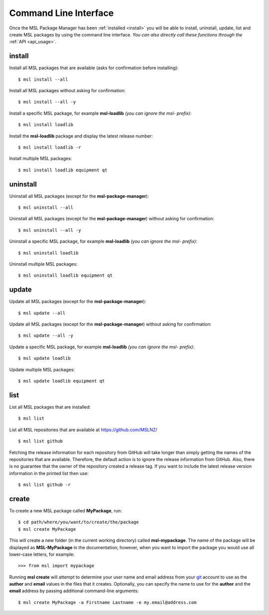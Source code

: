 .. _cli-usage:

Command Line Interface
======================

Once the MSL Package Manager has been :ref:`installed <install>` you will be able to install, uninstall, update, list
and create MSL packages by using the command line interface. *You can also directly call these functions through the*
:ref:`API <api_usage>`.

install
-------

Install all MSL packages that are available (asks for confirmation before installing)::

   $ msl install --all

Install all MSL packages without asking for confirmation::

   $ msl install --all -y

Install a specific MSL package, for example **msl-loadlib** *(you can ignore the msl- prefix)*::

   $ msl install loadlib

Install the **msl-loadlib** package and display the latest release number::

   $ msl install loadlib -r

Install multiple MSL packages::

   $ msl install loadlib equipment qt

uninstall
---------

Uninstall all MSL packages (except for the **msl-package-manager**)::

   $ msl uninstall --all

Uninstall all MSL packages (except for the **msl-package-manager**) without asking for confirmation::

   $ msl uninstall --all -y

Uninstall a specific MSL package, for example **msl-loadlib** *(you can ignore the msl- prefix)*::

   $ msl uninstall loadlib

Uninstall multiple MSL packages::

   $ msl uninstall loadlib equipment qt

update
------

Update all MSL packages (except for the **msl-package-manager**)::

   $ msl update --all

Update all MSL packages (except for the **msl-package-manager**) without asking for confirmation::

   $ msl update --all -y

Update a specific MSL package, for example **msl-loadlib** *(you can ignore the msl- prefix)*::

   $ msl update loadlib

Update multiple MSL packages::

   $ msl update loadlib equipment qt

list
----

List all MSL packages that are installed::

   $ msl list

List all MSL repositories that are available at https://github.com/MSLNZ/ ::

   $ msl list github

Fetching the release information for each repository from GitHub will take longer than simply getting the names of
the repositories that are available. Therefore, the default action is to ignore the release information from GitHub.
Also, there is no guarantee that the owner of the repository created a release tag. If you want to include the
latest release version information in the printed list then use::

   $ msl list github -r

.. _create:

create
------

To create a new MSL package called **MyPackage**, run::

   $ cd path/where/you/want/to/create/the/package
   $ msl create MyPackage

This will create a new folder (in the current working directory) called **msl-mypackage**. The name of the package
will be displayed as **MSL-MyPackage** in the documentation; however, when you want to import the package you would
use all lower-case letters, for example::

   >>> from msl import mypackage

Running **msl create** will attempt to determine your user name and email address from your git_ account to use as the
**author** and **email** values in the files that it creates. Optionally, you can specify the name to use
for the **author** and the **email** address by passing additional command-line arguments::

   $ msl create MyPackage -a Firstname Lastname -e my.email@address.com

.. _git: https://git-scm.com
